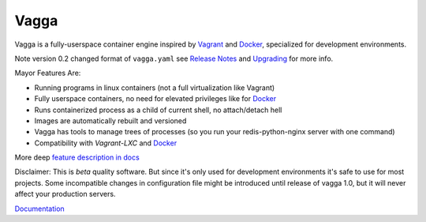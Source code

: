 =====
Vagga
=====


Vagga is a fully-userspace container engine inspired by Vagrant_ and Docker_,
specialized for development environments.

Note version 0.2 changed format of ``vagga.yaml`` see `Release Notes`_ and
Upgrading_ for more info.

Mayor Features Are:

* Running programs in linux containers (not a full virtualization like Vagrant)
* Fully userspace containers, no need for elevated privileges like for Docker_
* Runs containerized process as a child of current shell, no attach/detach hell
* Images are automatically rebuilt and versioned
* Vagga has tools to manage trees of processes (so you run your
  redis-python-nginx server with one command)
* Compatibility with `Vagrant-LXC` and Docker_

More deep `feature description in docs <http://vagga.readthedocs.org/en/latest/vagga_features.html>`_

Disclaimer: This is *beta* quality software. But since it's only used for
development environments it's safe to use for most projects. Some incompatible
changes in configuration file might be introduced until release of vagga 1.0,
but it will never affect your production servers.

Documentation_

.. _vagrant: http://vagrantup.com
.. _docker: http://docker.io
.. _Documentation: http://vagga.readthedocs.org
.. _Vagrant-LXC: https://github.com/fgrehm/vagrant-lxc
.. _Release Notes: http://github.com/tailhook/vagga/blob/master/RELEASE_NOTES.rst
.. _Upgrading: http://vagga.readthedocs.org/en/latest/upgrading.html
